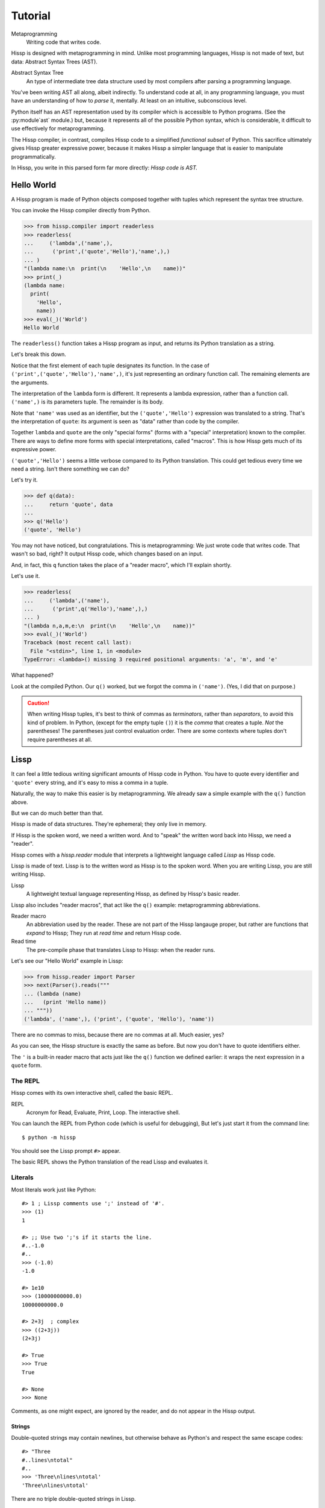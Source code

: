 .. Copyright 2019 Matthew Egan Odendahl
   SPDX-License-Identifier: Apache-2.0

..  Hidden doctest requires basic macros for REPL-consistent behavior.
    #> (operator..setitem (globals) '_macro_ (types..SimpleNamespace : :** (vars hissp.basic.._macro_)))
    #..
    >>> __import__('operator').setitem(
    ...   globals(),
    ...   '_macro_',
    ...   __import__('types').SimpleNamespace(
    ...     **vars(
    ...       __import__('hissp.basic',fromlist='?')._macro_)))

========
Tutorial
========

Metaprogramming
  Writing code that writes code.

Hissp is designed with metaprogramming in mind.
Unlike most programming languages,
Hissp is not made of text, but data: Abstract Syntax Trees (AST).

Abstract Syntax Tree
  An type of intermediate tree data structure used by most compilers
  after parsing a programming language.

You've been writing AST all along, albeit indirectly.
To understand code at all, in any programming language,
you must have an understanding of how to *parse* it, mentally.
At least on an intuitive, subconscious level.

Python itself has an AST representation used by its compiler
which is accessible to Python programs.
(See the :py:module`ast` module.)
but, because it represents all of the possible Python syntax,
which is considerable, it difficult to use effectively for metaprogramming.

The Hissp compiler, in contrast, compiles Hissp code to a simplified
*functional subset* of Python.
This sacrifice ultimately gives Hissp greater expressive power,
because it makes Hissp a simpler language that is easier to manipulate
programmatically.

In Hissp, you write in this parsed form far more directly:
*Hissp code is AST.*


Hello World
===========

A Hissp program is made of Python objects composed together with tuples
which represent the syntax tree structure.

You can invoke the Hissp compiler directly from Python.

>>> from hissp.compiler import readerless
>>> readerless(
...     ('lambda',('name',),
...      ('print',('quote','Hello'),'name',),)
... )
"(lambda name:\n  print(\n    'Hello',\n    name))"
>>> print(_)
(lambda name:
  print(
    'Hello',
    name))
>>> eval(_)('World')
Hello World

The ``readerless()`` function takes a Hissp program as input,
and returns its Python translation as a string.

Let's break this down.

Notice that the first element of each tuple designates its function.
In the case of ``('print',('quote','Hello'),'name',)``,
it's just representing an ordinary function call.
The remaining elements are the arguments.

The interpretation of the ``lambda`` form is different.
It represents a lambda expression, rather than a function call.
``('name',)`` is its parameters tuple.
The remainder is its body.

Note that ``'name'`` was used as an identifier,
but the ``('quote','Hello')`` expression was translated to a string.
That's the interpretation of ``quote``:
its argument is seen as "data" rather than code by the compiler.

Together ``lambda`` and ``quote`` are the only "special forms"
(forms with a "special" interpretation) known to the compiler.
There are ways to define more forms with special interpretations,
called "macros". This is how Hissp gets much of its expressive power.

``('quote','Hello')`` seems a little verbose compared to its Python
translation.
This could get tedious every time we need a string.
Isn't there something we can do?

Let's try it.

>>> def q(data):
...     return 'quote', data
...
>>> q('Hello')
('quote', 'Hello')

You may not have noticed, but congratulations.
This is metaprogramming:
We just wrote code that writes code. That wasn't so bad, right?
It output Hissp code, which changes based on an input.

And, in fact, this ``q`` function takes the place of a "reader macro",
which I'll explain shortly.

Let's use it.

>>> readerless(
...     ('lambda',('name'),
...      ('print',q('Hello'),'name',),)
... )
"(lambda n,a,m,e:\n  print(\n    'Hello',\n    name))"
>>> eval(_)('World')
Traceback (most recent call last):
  File "<stdin>", line 1, in <module>
TypeError: <lambda>() missing 3 required positional arguments: 'a', 'm', and 'e'

What happened?

Look at the compiled Python.
Our ``q()`` worked, but we forgot the comma in ``('name')``.
(Yes, I did that on purpose.)

.. Caution::
   When writing Hissp tuples,
   it's best to think of commas as *terminators*,
   rather than *separators*, to avoid this kind of problem.
   In Python, (except for the empty tuple ``()``)
   it is the *comma* that creates a tuple. *Not* the parentheses!
   The parentheses just control evaluation order.
   There are some contexts where tuples don't require parentheses at all.

Lissp
=====

It can feel a little tedious writing significant amounts of Hissp code in Python.
You have to quote every identifier and ``'quote'`` every string,
and it's easy to miss a comma in a tuple.

Naturally, the way to make this easier is by metaprogramming.
We already saw a simple example with the ``q()`` function above.

But we can do much better than that.

Hissp is made of data structures.
They're ephemeral; they only live in memory.

If Hissp is the spoken word, we need a written word.
And to "speak" the written word back into Hissp, we need a "reader".

Hissp comes with a `hissp.reader` module that interprets a lightweight
language called *Lissp* as Hissp code.

Lissp is made of text.
Lissp is to the written word as Hissp is to the spoken word.
When you are writing Lissp, you are still writing Hissp.

Lissp
  A lightweight textual language representing Hissp,
  as defined by Hissp's basic reader.

Lissp also includes "reader macros",
that act like the ``q()`` example:
metaprogramming abbreviations.

Reader macro
  An abbreviation used by the reader.
  These are not part of the Hissp langauge proper,
  but rather are functions that *expand* to Hissp;
  They run at *read time* and return Hissp code.

Read time
  The pre-compile phase that translates Lissp to Hissp:
  when the reader runs.

Let's see our "Hello World" example in Lissp:

>>> from hissp.reader import Parser
>>> next(Parser().reads("""
... (lambda (name)
...   (print 'Hello name))
... """))
('lambda', ('name',), ('print', ('quote', 'Hello'), 'name'))

There are no commas to miss, because there are no commas at all.
Much easier, yes?

As you can see, the Hissp structure is exactly the same as before.
But now you don't have to quote identifiers either.

The ``'`` is a built-in reader macro that acts just like the ``q()``
function we defined earlier: it wraps the next expression in a ``quote`` form.

The REPL
--------

Hissp comes with its own interactive shell, called the basic REPL.

REPL
  Acronym for Read, Evaluate, Print, Loop.
  The interactive shell.

You can launch the REPL from Python code (which is useful for debugging),
But let's just start it from the command line::

    $ python -m hissp

You should see the Lissp prompt ``#>`` appear.

The basic REPL shows the Python translation of the read Lissp
and evaluates it.

Literals
--------

Most literals work just like Python::

    #> 1 ; Lissp comments use ';' instead of '#'.
    >>> (1)
    1

    #> ;; Use two ';'s if it starts the line.
    #..-1.0
    #..
    >>> (-1.0)
    -1.0

    #> 1e10
    >>> (10000000000.0)
    10000000000.0

    #> 2+3j  ; complex
    >>> ((2+3j))
    (2+3j)

    #> True
    >>> True
    True

    #> None
    >>> None

Comments, as one might expect, are ignored by the reader,
and do not appear in the Hissp output.

Strings
#######

Double-quoted strings may contain newlines,
but otherwise behave as Python's and respect the same escape codes::

    #> "Three
    #..lines\ntotal"
    #..
    >>> 'Three\nlines\ntotal'
    'Three\nlines\ntotal'

There are no triple double-quoted strings in Lissp.

Strings are implicitly quoted::

    #> (quote
    #.. (lambda (name)
    #..  (print "Hello" name)))
    #..
    >>> ('lambda', ('name',), ('print', ('quote', 'Hello'), 'name'))
    ('lambda', ('name',), ('print', ('quote', 'Hello'), 'name'))



Symbols
#######

In our basic example::

    (lambda (name)
     (print 'Hello name))

``lambda``, ``name``, ``print``, ``Hello``, and
``name`` are read as *symbols*.

Symbols should be used for *identifiers* (variable names and the like).

The distinction between a quoted symbol and a double-quoted string
exists only in Lissp a the reader level.
It's two ways of writing the same thing in Hissp
Recall that the argument of the ``quote`` special form is seen as data::

    #> (quote
    #.. (lambda (name)
    #..  (print 'Hello name)))
    #..
    >>> ('lambda', ('name',), ('print', ('quote', 'Hello'), 'name'))
    ('lambda', ('name',), ('print', ('quote', 'Hello'), 'name'))

This shows us how that Lissp would get translated to Hissp.
Notice that symbols become strings in Hissp.

Munging
~~~~~~~

Symbols have another important difference from double-quoted strings::

    #> 'foo->bar?  ; xH_ stands for "Hyphen"
    >>> 'fooxH_xGT_barxQUERY_'
    'fooxH_xGT_barxQUERY_'

    #> "foo->bar?"
    #..
    >>> 'foo->bar?'
    'foo->bar?'

Symbols may contain symbol characters,
but the Python identifiers they represent cannot.
Therefore, the reader *munges* symbols with symbol characters into
valid identifier strings by using ``xQUOTEDxWORDS_``.

This format was chosen because it contains an underscore
and both lower-case and upper-case letters,
which makes it distinct from standard Python naming conventions:
``lower_case_with_underscores``, ``UPPER_CASE_WITH_UNDERSCORES``. and ``CapWords``.
This makes it easy to tell if an identifier contains munged characters,
which makes demunging possible in the normal case.
It also cannot introduce a leading underscore,
which can have special meaning in Python.

Key Symbols
~~~~~~~~~~~

Symbols that begin with a ``:`` are called *key symbols* [#key]_.
These are for when you want a symbol but it's not meant to be used as
an identifier. Thus, they do not get munged::

    #> :foo->bar?
    >>> ':foo->bar?'
    ':foo->bar?'

Nor do you have to quote them (usually), but you can::

    #> ':foo->bar?
    >>> ':foo->bar?'
    ':foo->bar?'


Qualified Symbols
~~~~~~~~~~~~~~~~~

You can refer to variables defined in any module by using a
qualified symbol::

    #> (operator..add 40 2)
    #..
    >>> __import__('operator').add(
    ...   (40),
    ...   (2))
    42

Notice the part before the ``..`` is imported and the part after is
looked up in the imported module.

This capability is important for macros that are defined in one module,
but used in another.

Compound Expressions
--------------------

Literals are just the basic building blocks.
To do anything iteresting with them, you have to combine them.

Empty
#####

The empty tuple ``()`` might as well be a literal::

    #> ()
    #..
    >>> ()
    ()

Lambdas
#######

The anonymous function special form::

    (lambda (<parameters>)
      <body>)

The parameters tuple is divided into ``(<single> : <paired>)``

Parameter types are the same as Python's.
For example::

    #> (lambda (a b  ; positional
    #..         : e 1  f 2  ; default
    #..         :* args  h 4  i :_  j 1  ; kwonly
    #..         :** kwargs)
    #..  42)
    #..
    >>> (lambda a,b,e=(1),f=(2),*args,h=(4),i,j=(1),**kwargs:(42))
    <function <lambda> at ...>

The special keywords ``:*`` and ``:**`` designate the remainder of the
positional and keyword parameters, respectively.
Note this body has multiple expressions::

    #> (lambda (: :* args :** kwargs)
    #..  (print args)
    #..  (print kwargs)  ; Body expressions evaluate in order.
    #..  :return-value)  ; The last one is returned.
    #..
    >>> (lambda *args,**kwargs:(
    ...   print(
    ...     args),
    ...   print(
    ...     kwargs),
    ...   ':return-value')[-1])
    <function <lambda> at ...>

    #> (_ 1 : b :c)  ; The ``_`` works in the Python shell too.
    #..
    >>> _(
    ...   (1),
    ...   b=':c')
    (1,)
    {'b': ':c'}
    ':return-value'

You can omit the right of a pair with ``:_``
(except the final ``**kwargs``).
Also note that the body can be empty::

    #> (lambda (: a 1 :* :_  b :_  c 2))
    #..
    >>> (lambda a=(1),*,b,c=(2):())
    <function <lambda> at ...>

The ``:`` may be omitted if there are no paired parameters::

    #> (lambda (a b c :))  ; No pairs after ':'.
    #..
    >>> (lambda a,b,c:())
    <function <lambda> at ...>

    #> (lambda (a b c))  ; The ':' was omitted.
    #..
    >>> (lambda a,b,c:())
    <function <lambda> at ...>

    #> (lambda (:))
    #..
    >>> (lambda :())
    <function <lambda> at ...>

    #> (lambda ())
    #..
    >>> (lambda :())
    <function <lambda> at ...>

The ``:`` is required if there are any paired parameters, even if
there are no single parameters::

    #> (lambda (: :** kwargs))
    #..
    >>> (lambda **kwargs:())
    <function <lambda> at ...>

Calls
#####

Any tuple that is not quoted, empty, or a special form or macro is
a runtime call.

Like Python, it has three parts::

    (<callable> <args> : <kwargs>)

For example::

    #> (print 1 2 3 : sep ":"  end "\n.")
    #..
    >>> print(
    ...   (1),
    ...   (2),
    ...   (3),
    ...   sep=':',
    ...   end='\n.')
    1:2:3
    .

Either ``<args>`` or ``<kwargs>`` may be empty::

    #> (int :)
    #..
    >>> int()
    0

    #> (print :foo :bar :)
    #..
    >>> print(
    ...   ':foo',
    ...   ':bar')
    :foo :bar

    #> (print : end "X")
    #..
    >>> print(
    ...   end='X')
    X

The ``:`` is optional if the ``<kwargs>`` part is empty::

    #> (int)
    #..
    >>> int()
    0

    #> (float "inf")
    #..
    >>> float(
    ...   'inf')
    inf

The ``<kwargs>`` part has implicit pairs; there must be an even number.

Use the special key symbols ``:*`` for iterable unpacking,
``:_`` for no unpacking nor kwarg after the ``:``,
and ``:**`` for mapping unpacking::

    #> (print : :* '(1 2)  :_ 3  :* '(4)  :** (dict : sep :  end "\n."))
    #..
    >>> print(
    ...   *(1, 2),
    ...   (3),
    ...   *(4,),
    ...   **dict(
    ...     sep=':',
    ...     end='\n.'))
    1:2:3:4
    .

Unlike other keywords, these can be repeated,
but (as in Python) a '*' is not allowed to follow '**'.

Method calls are similar to function calls::

    (.<method name> <object> <args> & <kwargs>)

Like Clojure, a method on the first object is assumed if the
function name starts with a dot::

    #> (.conjugate 1j)
    #..
    >>> (1j).conjugate()
    -1j

    #> (.decode b'\xfffoo' : errors 'ignore)
    #..
    >>> b'\xfffoo'.decode(
    ...   errors='ignore')
    'foo'


  ! nil
    @ star stars single kwarg method

- literal
  ! comment
  ! string
    # symbol. (Quote macro again?)
    # key symbol
    # qualified symbol
    # double-quoted
  ! python literal
    # simple
- tuple
  ! nil
  ! lambda
    @ kwparam/kwonly
  ! call
    @ star stars single kwarg method
- reader_macro
  ! template
    @ unquote
    @ splice
  ! built-in
    @ gensym
    @ drop
    @ eval
  ! qualified tag
      # compound literals
- macro
  ! examples from basic macros


Structured Literals
###################

.. TODO explain?

::
You can quote it if you want, it doesn't matter::

    #> '()
    #..
    >>> ()
    ()

But a quoted tuple doesn't have to be empty::

    #> '(1 2 3)
    #..
    >>> (1, 2, 3)
    (1, 2, 3)

?

    #> [1,2,3]
    >>> [1, 2, 3]
    [1, 2, 3]

    #> {'foo':2}
    >>> {'foo': 2}
    {'foo': 2}


.. Caution::
   Unlike Python's *displays*,
   spaces are **not** allowed in Lissp's literal data structures,
   nor are double quotes,
   because this causes them to be read as multiple forms.
   It's better to avoid them,
   but if you must have them in an inner string, use the escape codes ``\40``,
   or ``\42`` instead, respectively.

   Triple single-quoted strings may appear in literal data structures,
   but newlines are not allowed for the same reason. Use ``\n`` instead.

   Parentheses are reserved for Hissp forms and may not appear in
   literal data structures, even in nested strings
   (Use ``\50\51`` if you must).
   Literal data structures may not contain tuples.

Literal data structures can be very useful as inputs to

 * macros, especially reader macros, which can only take one argument,
 * and arrays, which contain only simple types.

.. Caution::
   Unlike Python, literal data structures may contain only static data
   discernible at read time. They are each read as a *single object*.
   If you want to interpolate runtime data, use function calls
   and templates instead::

        #> (list `(,@(.upper "abc") ,@[1,2,3] ,(.title "zed")))
        #..
        >>> list(
        ...   (lambda *xAUTO0_:xAUTO0_)(
        ...     *'abc'.upper(),
        ...     *[1, 2, 3],
        ...     'zed'.title()))
        ['A', 'B', 'C', 1, 2, 3, 'Zed']

   If this is still too verbose for your taste,
   remember you can use helper functions or metaprogramming to simplify::

        #> (define enlist
        #.. (lambda (: :* args)
        #..  (list args)))
        #..
        >>> # define
        ... __import__('operator').setitem(
        ...   __import__('builtins').globals(),
        ...   'enlist',
        ...   (lambda *args:
        ...     list(
        ...       args)))

        #> (enlist : :*(.upper "abc")  :_ [1,2,3]  :_ (.title "zed"))
        #..
        >>> enlist(
        ...   *'abc'.upper(),
        ...   [1, 2, 3],
        ...   'zed'.title())
        ['A', 'B', 'C', [1, 2, 3], 'Zed']

        #> (enlist 'A 'B 'C 1 2 3 (.title "zed"))
        #..
        >>> enlist(
        ...   'A',
        ...   'B',
        ...   'C',
        ...   (1),
        ...   (2),
        ...   (3),
        ...   'zed'.title())
        ['A', 'B', 'C', 1, 2, 3, 'Zed']


Only single-quoted or triple single-quoted strings are allowed
inside of literal data structures.
(And only double-quoted strings outside.)

Reader Macros
=============

Reader macros in Lissp consist of a symbol ending with a ``\``
followed by another form.
The function named by the symbol is invoked on the form,
and the reader embeds the resulting object into the output Hissp.

For example::

    #> builtins..float\inf
    >>> __import__('pickle').loads(  # inf
    ...     b'\x80\x03G\x7f\xf0\x00\x00\x00\x00\x00\x00.'
    ... )
    inf

This inserts an actual ``inf`` object at read time into the Hissp code.
Since this isn't a valid literal, it has to compile to a pickle.
You should normally try to avoid emitting pickles
(e.g. use ``(float 'inf)`` or ``math..inf`` instead),
but note that a macro would get the original object,
since the code hasn't been compiled yet, which may be useful.
While unpickling does have some overhead,
it may be worth it if constructing the object normally has even more.
Naturally, the object must be picklable to emit a pickle.

Unqualified reader macros are reserved for the basic Hissp reader.
There are currently three of them: `.\ `, `_\ `, and `#\ `.

If you need more than one argument for a reader macro, use the built in
`.\ ` macro, which evaluates a form at read time. For example,
```python
#> .\(fractions..Fraction 1 2)
#..
>>> __import__('pickle').loads(  # Fraction(1, 2)
...     b'\x80\x03cfractions\nFraction\nX\x03\x00\x00\x001/2\x85R.'
... )
Fraction(1, 2)

```

The `_\ ` macro omits the next form.
It's a way to comment out code,
even if it takes multiple lines.

Templates
---------

* ````` template quote
* `,` unquote
* `,@` splice unquote
* `'` quote

The final builtin reader macro ``#\`` creates a gensym based on the given symbol.
Within a template, the same gensym literal always makes the same
gensym::

    #> `(#\hiss #\hiss)
    #..
    >>> (lambda *xAUTO0_:xAUTO0_)(
    ...   '_hissxAUTO17_',
    ...   '_hissxAUTO17_')
    ('_hissxAUTO17_', '_hissxAUTO17_')

Macros
======

.. rubric:: Footnotes

.. [#key] The equivalent concept is called a *keyword* in other Lisps,
          but that means something else in Python.
